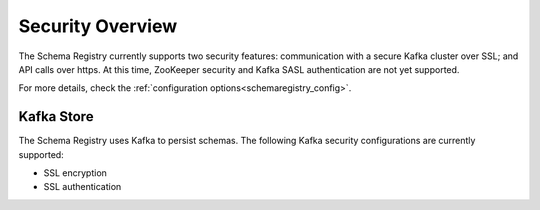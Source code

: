 .. _schemaregistry_security:

Security Overview
-----------------
The Schema Registry currently supports two security features: communication with a secure Kafka cluster over SSL; and API calls over https. At this time, ZooKeeper security and Kafka SASL authentication are not yet supported.

For more details, check the :ref:`configuration options<schemaregistry_config>`.

Kafka Store
~~~~~~~~~~~
The Schema Registry uses Kafka to persist schemas. The following Kafka security configurations are currently supported:

* SSL encryption
* SSL authentication
